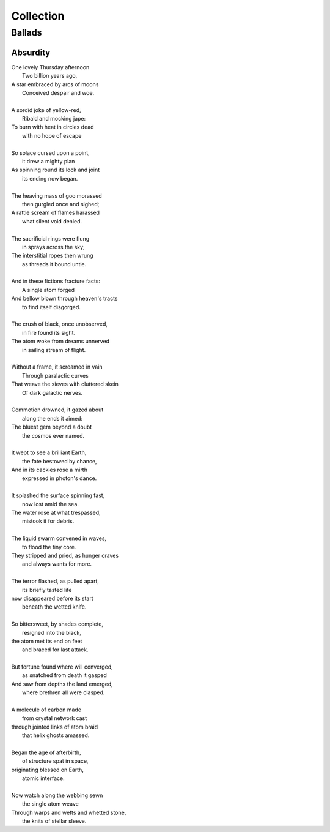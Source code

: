 Collection
==========

-------
Ballads
-------

Absurdity
---------

| One lovely Thursday afternoon
|   Two billion years ago,
| A star embraced by arcs of moons
|   Conceived despair and woe. 
| 
| A sordid joke of yellow-red,
|    Ribald and mocking jape:
| To burn with heat in circles dead
|    with no hope of escape
|
| So solace cursed upon a point,
|    it drew a mighty plan
| As spinning round its lock and joint
|    its ending now began.
| 
| The heaving mass of goo morassed
|    then gurgled once and sighed;
| A rattle scream of flames harassed
|    what silent void denied. 
| 
| The sacrificial rings were flung
|   in sprays across the sky;
| The interstitial ropes then wrung
|   as threads it bound untie. 
|
| And in these fictions fracture facts:
|    A single atom forged
| And bellow blown through heaven's tracts
|    to find itself disgorged. 
| 
| The crush of black, once unobserved,
|    in fire found its sight.
| The atom woke from dreams unnerved
|    in sailing stream of flight. 
| 
| Without a frame, it screamed in vain
|    Through paralactic curves
| That weave the sieves with cluttered skein
|    Of dark galactic nerves. 
|
| Commotion drowned, it gazed about
|    along the ends it aimed:
| The bluest gem beyond a doubt
|    the cosmos ever named. 
| 
| It wept to see a brilliant Earth,
|    the fate bestowed by chance,
| And in its cackles rose a mirth
|    expressed in photon's dance. 
|
| It splashed the surface spinning fast,
|    now lost amid the sea. 
| The water rose at what trespassed,
|    mistook it for debris.
|
| The liquid swarm convened in waves,
|    to flood the tiny core.
| They stripped and pried, as hunger craves
|    and always wants for more. 
|
| The terror flashed, as pulled apart,
|   its briefly tasted life
| now disappeared before its start 
|   beneath the wetted knife. 
|
| So bittersweet, by shades complete, 
|   resigned into the black,
| the atom met its end on feet 
|   and braced for last attack.
|
| But fortune found where will converged,
|   as snatched from death it gasped
| And saw from depths the land emerged,
|   where brethren all were clasped.
|
| A molecule of carbon made
|   from crystal network cast
| through jointed links of atom braid
|   that helix ghosts amassed. 
|
| Began the age of afterbirth, 
|   of structure spat in space,
| originating blessed on Earth,
|   atomic interface. 
|
| Now watch along the webbing sewn
|   the single atom weave
| Through warps and wefts and whetted stone,
|   the knits of stellar sleeve.
